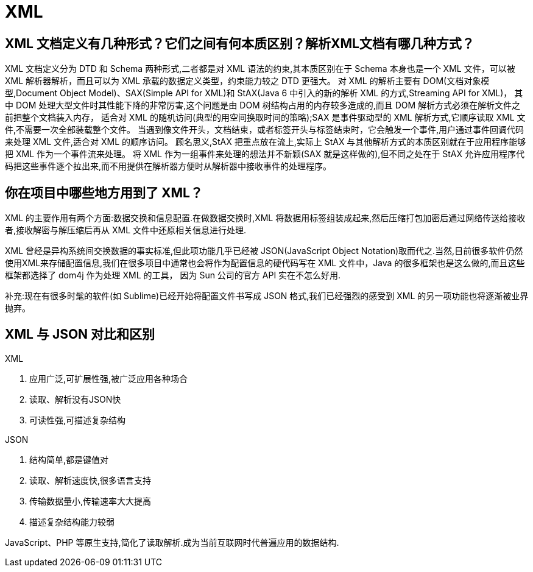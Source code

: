 [[web-xml]]
= XML

[[web-xml-1]]
== XML 文档定义有几种形式？它们之间有何本质区别？解析XML文档有哪几种方式？

XML 文档定义分为 DTD 和 Schema 两种形式,二者都是对 XML 语法的约束,其本质区别在于 Schema 本身也是一个 XML 文件，可以被 XML 解析器解析，而且可以为 XML 承载的数据定义类型，约束能力较之 DTD 更强大。
对 XML 的解析主要有 DOM(文档对象模型,Document Object Model)、SAX(Simple API for XML)和 StAX(Java 6 中引入的新的解析 XML 的方式,Streaming API for XML)，
其中 DOM 处理大型文件时其性能下降的非常厉害,这个问题是由 DOM 树结构占用的内存较多造成的,而且 DOM 解析方式必须在解析文件之前把整个文档装入内存，
适合对 XML 的随机访问(典型的用空间换取时间的策略);SAX 是事件驱动型的 XML 解析方式,它顺序读取 XML 文件,不需要一次全部装载整个文件。
当遇到像文件开头，文档结束，或者标签开头与标签结束时，它会触发一个事件,用户通过事件回调代码来处理 XML 文件,适合对 XML 的顺序访问。
顾名思义,StAX 把重点放在流上,实际上 StAX 与其他解析方式的本质区别就在于应用程序能够把 XML 作为一个事件流来处理。
将 XML 作为一组事件来处理的想法并不新颖(SAX 就是这样做的),但不同之处在于 StAX 允许应用程序代码把这些事件逐个拉出来,而不用提供在解析器方便时从解析器中接收事件的处理程序。

[[web-xml-2]]
== 你在项目中哪些地方用到了 XML？


XML 的主要作用有两个方面:数据交换和信息配置.在做数据交换时,XML 将数据用标签组装成起来,然后压缩打包加密后通过网络传送给接收者,接收解密与解压缩后再从 XML 文件中还原相关信息进行处理.

XML 曾经是异构系统间交换数据的事实标准,但此项功能几乎已经被 JSON(JavaScript Object Notation)取而代之.当然,目前很多软件仍然使用XML来存储配置信息,我们在很多项目中通常也会将作为配置信息的硬代码写在 XML 文件中，Java 的很多框架也是这么做的,而且这些框架都选择了 dom4j 作为处理 XML 的工具，
因为 Sun 公司的官方 API 实在不怎么好用.

补充:现在有很多时髦的软件(如 Sublime)已经开始将配置文件书写成 JSON 格式,我们已经强烈的感受到 XML 的另一项功能也将逐渐被业界抛弃。

[[web-xml-3]]
== XML 与 JSON 对比和区别

XML

. 应用广泛,可扩展性强,被广泛应用各种场合
. 读取、解析没有JSON快
. 可读性强,可描述复杂结构

JSON

. 结构简单,都是键值对
. 读取、解析速度快,很多语言支持
. 传输数据量小,传输速率大大提高
. 描述复杂结构能力较弱

JavaScript、PHP 等原生支持,简化了读取解析.成为当前互联网时代普遍应用的数据结构.